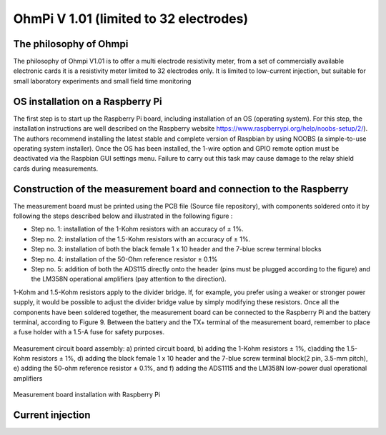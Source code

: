 **************
OhmPi V 1.01 (limited to 32 electrodes)
************** 

The philosophy of Ohmpi 
****************************************** 
The philosophy of Ohmpi V1.01 is to offer a multi electrode resistivity meter, from a set of commercially available electronic cards it is a resistivity meter limited to 32 electrodes only. It is limited to low-current injection, but suitable for small laboratory experiments and small field time monitoring



OS installation on a Raspberry Pi 
****************************************** 

The first step is to start up the Raspberry Pi board, including installation of an OS (operating system). 
For this step, the installation instructions are well described on the Raspberry website 
https://www.raspberrypi.org/help/noobs-setup/2/). The authors recommend installing the latest 
stable and complete version of Raspbian by using NOOBS (a simple-to-use operating system installer). 
Once the OS has been installed, the 1-wire option and GPIO remote option must be deactivated via the
Raspbian GUI settings menu. Failure to carry out this task may cause damage to the relay shield cards during measurements.


Construction of the measurement board and connection to the Raspberry 
************************************************************************** 
The measurement board must be printed using the PCB file (Source file repository), with components soldered onto it by following the steps described below and illustrated in the following figure :


* Step no. 1: installation of the 1-Kohm resistors with an accuracy of ± 1%. 
* Step no. 2: installation of the 1.5-Kohm resistors with an accuracy of ± 1%. 
* Step no. 3: installation of both the black female 1 x 10 header and the 7-blue screw terminal blocks 
* Step no. 4: installation of the 50-Ohm reference resistor ± 0.1% 
* Step no. 5: addition of both the ADS115 directly onto the header (pins must be plugged according to the figure) and the LM358N operational amplifiers (pay attention to the direction).

1-Kohm and 1.5-Kohm resistors apply to the divider bridge. If, for example, you prefer using a weaker or stronger power supply, it would be possible to adjust the divider bridge value by simply modifying these resistors. Once all the components have been soldered together, the measurement board can be connected to the Raspberry Pi and the battery terminal, according to Figure 9. Between the battery and the TX+ terminal of the measurement board, remember to place a fuse holder with a 1.5-A fuse for safety purposes.

.. figure:: measurement_board.jpg
   :width: 800px
   :align: center
   :height: 400px
   :alt: alternate text
   :figclass: align-center

   Measurement circuit board assembly: a) printed circuit board, b) adding the 1-Kohm resistors ± 1%, c)adding the 1.5-Kohm resistors ± 1%, d) adding the black female 1 x 10 header and the 7-blue screw terminal block(2 pin, 3.5-mm pitch), e) adding the 50-ohm reference resistor ± 0.1%, and f) adding the ADS1115 and the LM358N low-power dual operational amplifiers
   
.. figure:: measurement_board-2.jpg
   :width: 800px
   :align: center
   :height: 700px
   :alt: alternate text
   :figclass: align-center
   
   Measurement board installation with Raspberry Pi
   
Current injection 
******************